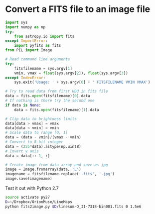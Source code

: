 * Convert a FITS file to an image file

#+BEGIN_SRC python :tangle fits2image.py
  import sys
  import numpy as np
  try:
      from astropy.io import fits
  except ImportError:
      import pyfits as fits
  from PIL import Image

  # Read command line arguments
  try:
      fitsfilename = sys.argv[1]
      vmin, vmax = float(sys.argv[2]), float(sys.argv[3])
  except IndexError:
      sys.exit('Usage: ' + sys.argv[0] + ' FITSFILENAME VMIN VMAX')

  # Try to read data from first HDU in fits file
  data = fits.open(fitsfilename)[0].data
  # If nothing is there try the second one
  if data is None:
      data = fits.open(fitsfilename)[1].data

  # Clip data to brightness limits
  data[data > vmax] = vmax
  data[data < vmin] = vmin
  # Scale data to range [0, 1] 
  data = (data - vmin)/(vmax - vmin)
  # Convert to 8-bit integer  
  data = (255*data).astype(np.uint8)
  # Invert y axis
  data = data[::-1, :]

  # Create image from data array and save as jpg
  image = Image.fromarray(data, 'L')
  imagename = fitsfilename.replace('.fits', '.jpg')
  image.save(imagename)

#+END_SRC

Test it out with Python 2.7

#+BEGIN_SRC sh
source activate py27
D=~/Dropbox/OrionMuse/LineMaps
python fits2image.py $D/linesum-O_II-7318-bin001.fits 0 1.5e6
#+END_SRC

#+RESULTS:

